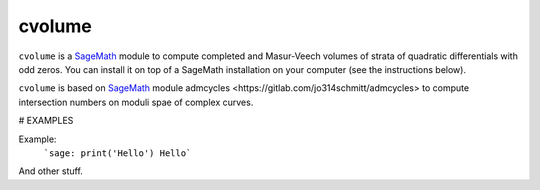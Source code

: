 cvolume
=======

``cvolume`` is a `SageMath <https://www.sagemath.org>`_ module to compute completed
and Masur-Veech volumes of strata of quadratic differentials with odd zeros.
You can install it on top of a SageMath installation on your computer (see the instructions
below). 

``cvolume`` is based on `SageMath <https://www.sagemath.org>`_ module 
_`admcycles <https://gitlab.com/jo314schmitt/admcycles>`
to compute intersection numbers on moduli spae of complex curves.

# EXAMPLES

Example:
   ```sage: print('Hello')
   Hello```

And other stuff.
